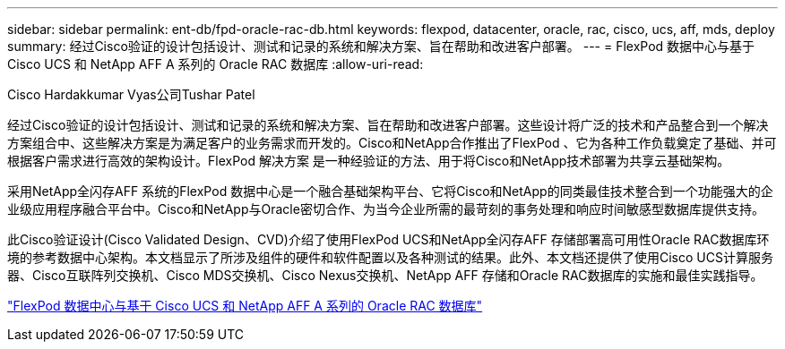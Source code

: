 ---
sidebar: sidebar 
permalink: ent-db/fpd-oracle-rac-db.html 
keywords: flexpod, datacenter, oracle, rac, cisco, ucs, aff, mds, deploy 
summary: 经过Cisco验证的设计包括设计、测试和记录的系统和解决方案、旨在帮助和改进客户部署。 
---
= FlexPod 数据中心与基于 Cisco UCS 和 NetApp AFF A 系列的 Oracle RAC 数据库
:allow-uri-read: 


Cisco Hardakkumar Vyas公司Tushar Patel

[role="lead"]
经过Cisco验证的设计包括设计、测试和记录的系统和解决方案、旨在帮助和改进客户部署。这些设计将广泛的技术和产品整合到一个解决方案组合中、这些解决方案是为满足客户的业务需求而开发的。Cisco和NetApp合作推出了FlexPod 、它为各种工作负载奠定了基础、并可根据客户需求进行高效的架构设计。FlexPod 解决方案 是一种经验证的方法、用于将Cisco和NetApp技术部署为共享云基础架构。

采用NetApp全闪存AFF 系统的FlexPod 数据中心是一个融合基础架构平台、它将Cisco和NetApp的同类最佳技术整合到一个功能强大的企业级应用程序融合平台中。Cisco和NetApp与Oracle密切合作、为当今企业所需的最苛刻的事务处理和响应时间敏感型数据库提供支持。

此Cisco验证设计(Cisco Validated Design、CVD)介绍了使用FlexPod UCS和NetApp全闪存AFF 存储部署高可用性Oracle RAC数据库环境的参考数据中心架构。本文档显示了所涉及组件的硬件和软件配置以及各种测试的结果。此外、本文档还提供了使用Cisco UCS计算服务器、Cisco互联阵列交换机、Cisco MDS交换机、Cisco Nexus交换机、NetApp AFF 存储和Oracle RAC数据库的实施和最佳实践指导。

link:https://www.cisco.com/c/en/us/td/docs/unified_computing/ucs/UCS_CVDs/flexpod_orc12cr2_affaseries.html["FlexPod 数据中心与基于 Cisco UCS 和 NetApp AFF A 系列的 Oracle RAC 数据库"^]
